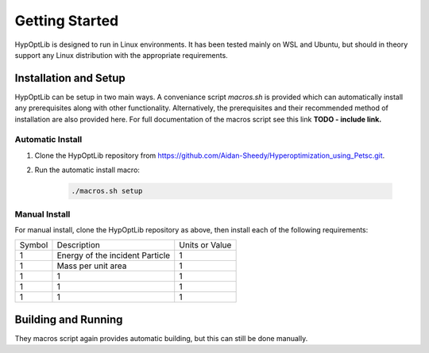 
========================
Getting Started
========================

HypOptLib is designed to run in Linux environments. It has been tested mainly
on WSL and Ubuntu, but should in theory support any Linux distribution with the
appropriate requirements.

Installation and Setup
========================

HypOptLib can be setup in two main ways. A conveniance script `macros.sh` is
provided which can automatically install any prerequisites along with other
functionality. Alternatively, the prerequisites and their recommended method of
installation are also provided here. For full documentation of the macros script
see this link **TODO - include link.**

Automatic Install
------------------------

1. Clone the HypOptLib repository from https://github.com/Aidan-Sheedy/Hyperoptimization_using_Petsc.git.

2. Run the automatic install macro:

    .. code-block:: bash

        ./macros.sh setup

Manual Install
------------------------

For manual install, clone the HypOptLib repository as above, then install each
of the following requirements:

+--------+---------------------------------+----------------+
| Symbol |           Description           | Units or Value |
+--------+---------------------------------+----------------+
|    1   | Energy of the incident Particle |        1       |
+--------+---------------------------------+----------------+
|    1   |        Mass per unit area       |        1       |
+--------+---------------------------------+----------------+
|    1   |                1                |        1       |
+--------+---------------------------------+----------------+
|    1   |                1                |        1       |
+--------+---------------------------------+----------------+
|    1   |                1                |        1       |
+--------+---------------------------------+----------------+


Building and Running
========================

They macros script again provides automatic building, but this can still be done
manually.
